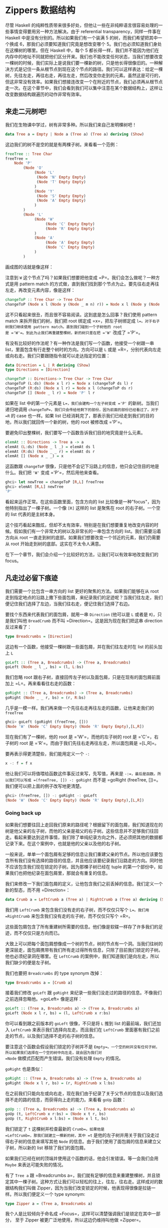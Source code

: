 * Zippers 数据结构
  :PROPERTIES:
  :CUSTOM_ID: zippers-数据结构
  :END:

[[file:60sdude.png]]

尽管 Haskell
的纯粹性质带来很多好处，但他让一些在非纯粹语言很容易处理的一些事情变得要用另一种方法解决。由于
referential transparency，同样一件事在 Haskell
中是没有分别的。所以如果我们有一个装满 5 的树，而我们希望把其中一个换成
6，那我们必须要知道我们究竟是想改变哪个
5。我们也必须知道我们身处在这棵树的哪里。但在 Haskell 中，每个 5
都长得一样，我们并不能因为他们在内存中的地址不同就把他们区分开来。我们也不能改变任何状态，当我们想要改变一棵树的时候，我们实际上是说我们要一棵新的树，只是他长得很像旧的。一种解决方式是记住一条从根节点到现在这个节点的路径。我们可以这样表达：给定一棵树，先往左走，再往右走，再往左走，然后改变你走到的元素。虽然这是可行的，但这非常没有效率。如果我们想接连改变一个在附近的节点，我们必须再从根节点走一次。在这个章节中，我们会看到我们可以集中注意在某个数据结构上，这样让改变数据结构跟遍历的动作非常有效率。

** 来走二元树吧!
   :PROPERTIES:
   :CUSTOM_ID: 来走二元树吧
   :END:

我们在生物课中学过，树有非常多种。所以我们来自己发明棵树吧！

#+BEGIN_SRC haskell
    data Tree a = Empty | Node a (Tree a) (Tree a) deriving (Show)      
#+END_SRC

这边我们的树不是空的就是有两棵子树。来看看一个范例：

#+BEGIN_SRC haskell
    freeTree :: Tree Char  
    freeTree =   
        Node 'P'  
            (Node 'O'  
                 (Node 'L'  
                  (Node 'N' Empty Empty)  
                  (Node 'T' Empty Empty)  
                 )  
                 (Node 'Y'  
                  (Node 'S' Empty Empty)  
                  (Node 'A' Empty Empty)  
                 )  
            )  
            (Node 'L'  
                 (Node 'W'  
                      (Node 'C' Empty Empty)  
                      (Node 'R' Empty Empty)  
                 )  
                 (Node 'A'  
                      (Node 'A' Empty Empty)  
                      (Node 'C' Empty Empty)  
                 )  
            )  
#+END_SRC

画成图的话就是像这样：

[[file:pollywantsa.png]]

注意到 =W= 这个节点了吗？如果我们想要把他变成
=P=。我们会怎么做呢？一种方式是用 pattern match
的方式做，直到我们找到那个节点为止。要先往右走再往左走，再改变元素内容，像是这样：

#+BEGIN_SRC haskell
    changeToP :: Tree Char -> Tree Char  
    changeToP (Node x l (Node y (Node _ m n) r)) = Node x l (Node y (Node 'P' m n) r)  
#+END_SRC

这不只看起来很丑，而且很不容易阅读。这到底是怎么回事？我们使用 pattern
match 来拆开我们的树，我们把 root 绑定成 =x=，把左子树绑定成
=l=。对于右子树我们继续使用 pattern match。直到我们碰到一个子树他的 root
是 ='W'=。到此为止我们再重建整棵树，新的树只差在把 ='W'= 改成了 ='P'=。

有没有比较好的作法呢？有一种作法是我们写一个函数，他接受一个树跟一串
list，里面包含有行走整个树时的方向。方向可以是 =L= 或是
=R=，分别代表向左走或向右走。我们只要跟随指令就可以走达指定的位置：

#+BEGIN_SRC haskell
    data Direction = L | R deriving (Show)  
    type Directions = [Direction]  
      
    changeToP :: Directions-> Tree Char -> Tree Char  
    changeToP (L:ds) (Node x l r) = Node x (changeToP ds l) r  
    changeToP (R:ds) (Node x l r) = Node x l (changeToP ds r)  
    changeToP [] (Node _ l r) = Node 'P' l r  
#+END_SRC

如果在 list 中的第一个元素是 =L=，我们会建构一个左子树变成 ='P'=
的新树。当我们递归地调用
=changeToP=，我们只会传给他剩下的部份，因为前面的部份已经看过了。对于
=R= 的 case 也一样。如果 list
已经消耗完了，那表示我们已经走到我们的目的地，所以我们就回传一个新的树，他的
root 被修改成 ='P'=。

要避免印出整棵树，我们要写一个函数告诉我们目的地究竟是什么元素。

#+BEGIN_SRC haskell
    elemAt :: Directions -> Tree a -> a  
    elemAt (L:ds) (Node _ l _) = elemAt ds l  
    elemAt (R:ds) (Node _ _ r) = elemAt ds r  
    elemAt [] (Node x _ _) = x  
#+END_SRC

这函数跟 =changeToP=
很像，只是他不会记下沿路上的信息，他只会记住目的地是什么。我们把 ='W'=
变成 ='P'=，然后用他来查看。

#+BEGIN_SRC haskell
    ghci> let newTree = changeToP [R,L] freeTree  
    ghci> elemAt [R,L] newTree  
    'P' 
#+END_SRC

看起来运作正常。在这些函数里面，包含方向的 list
比较像是一种"focus"，因为他特别指出了一棵子树。一个像 =[R]= 这样的 list
是聚焦在 root 的右子树。一个空的 list 代表的是主树本身。

这个技巧看起来酷炫，但却不太有效率，特别是在我们想要重复地改变内容的时候。假如我们有一个非常大的树以及非常长的一串包含方向的
list。我们需要沿着方向从 root
一直走到树的底部。如果我们想要改变一个邻近的元素，我们仍需要从 root
开始走到树的底部。这实在不太令人满意。

在下一个章节，我们会介绍一个比较好的方法，让我们可以有效率地改变我们的
focus。

** 凡走过必留下痕迹
   :PROPERTIES:
   :CUSTOM_ID: 凡走过必留下痕迹
   :END:

[[file:bread.png]]

我们需要一个比包含一串方向的 list 更好的聚焦的方法。如果我们能够在从
root
走到指定地点的沿路上撒下些面包屑，来纪录我们的足迹呢？当我们往左走，我们便记住我们选择了左边，当我们往右走，便记住我们选择了右边。

要找个东西来代表我们的面包屑，就用一串 =Direction= (他可以是 =L= 或者是
=R=)，只是我们叫他 =BreadCrumb= 而不叫
=Direction=。这是因为现在我们把这串 direction 反过来看了：

#+BEGIN_SRC haskell
    type Breadcrumbs = [Direction]
#+END_SRC

这边有一个函数，他接受一棵树跟一些面包屑，并在我们往左走时在 list
的前头加上 =L=

#+BEGIN_SRC haskell
    goLeft :: (Tree a, Breadcrumbs) -> (Tree a, Breadcrumbs)
    goLeft (Node _ l _, bs) = (l, L:bs)
#+END_SRC

我们忽略 root
跟右子树，直接回传左子树以及面包屑，只是在现有的面包屑前面加上
=L=。再来看看往右走的函数：

#+BEGIN_SRC haskell
    goRight :: (Tree a, Breadcrumbs) -> (Tree a, Breadcrumbs)  
    goRight (Node _ _ r, bs) = (r, R:bs)  
#+END_SRC

几乎是一模一样。我们再来做一个先往右走再往左走的函数，让他来走我们的
=freeTree=

#+BEGIN_SRC haskell
    ghci> goLeft (goRight (freeTree, []))  
    (Node 'W' (Node 'C' Empty Empty) (Node 'R' Empty Empty),[L,R])  
#+END_SRC

[[file:almostzipper.png]]

现在我们有了一棵树，他的 root 是 ='W'=，而他的左子树的 root 是
='C'=，右子树的 root 是 ='R'=。而由于我们先往右走再往左走，所以面包屑是
=[L,R]=。

要再表示得更清楚些，我们能用定义一个 =-:=

#+BEGIN_SRC haskell
    x -: f = f x
#+END_SRC

他让我们可以将值喂给函数这件事反过来写，先写值，再来是
=-:=，最后是函数。所以我们可以写成 =(freeTree, []) -: goRight= 而不是
=goRight (freeTree, [])=。我们便可以把上面的例子改写地更清楚。

#+BEGIN_SRC haskell
    ghci> (freeTree, []) -: goRight -: goLeft  
    (Node 'W' (Node 'C' Empty Empty) (Node 'R' Empty Empty),[L,R])  
#+END_SRC

*** Going back up
    :PROPERTIES:
    :CUSTOM_ID: going-back-up
    :END:

如果我们想要往回上走回我们原来的路径呢？根据留下的面包屑，我们知道现在的树是他父亲的左子树，而他的父亲是祖父的右子树。这些信息并不足够我们往回走。看起来要达到这件事情，我们除了单纯纪录方向之外，还必须把其他的数据都记录下来。在这个案例中，也就是他的父亲以及他的右子树。

一般来说，单单一个面包屑有足够的信息让我们重建父亲的节点。所以他应该要包含所有我们没有选择的路径的信息，并且他应该要纪录我们沿路走的方向。同时他不应该包含我们现在锁定的子树。因为那棵子树已经在
tuple 的第一个部份中，如果我们也把他纪录在面包屑里，那就会有重复的信息。

我们来修改一下我们面包屑的定义，让他包含我们之前丢掉的信息。我们定义一个新的型态，而不用
=Direction=：

#+BEGIN_SRC haskell
    data Crumb a = LeftCrumb a (Tree a) | RightCrumb a (Tree a) deriving (Show)
#+END_SRC

我们用 =LeftCrumb= 来包含我们没有走的右子树，而不仅仅只写个 =L=。我们用
=RightCrumb= 来包含我们没有走的左子树，而不仅仅只写个 =R=。

这些面包屑包含了所有重建树所需要的信息。他们像是软碟一样存了许多我们的足迹，而不仅仅只是方向而已。

大致上可以把每个面包屑想像成一个树的节点，树的节点有一个洞。当我们往树的更深层走，面包屑携带有我们所有走过得所有信息，只除了目前我们锁定的子树。他也必须纪录洞在哪里。在
=LeftCrumb= 的案例中，我们知道我们是向左走，所以我们缺少的便是左子树。

我们也要把 =Breadcrumbs= 的 type synonym 改掉：

#+BEGIN_SRC haskell
    type Breadcrumbs a = [Crumb a]
#+END_SRC

接着我们修改 =goLeft= 跟 =goRight=
来纪录一些我们没走过的路径的信息。不像我们之前选择忽略他。=goLeft=
像是这样：

#+BEGIN_SRC haskell
    goLeft :: (Tree a, Breadcrumbs a) -> (Tree a, Breadcrumbs a)
    goLeft (Node x l r, bs) = (l, LeftCrumb x r:bs)
#+END_SRC

你可以看到跟之前版本的 =goLeft= 很像，不只是将 =L= 推到 list
的最前端，我们还加入 =LeftCrumb= 来表示我们选择向左走。而且我们在
=LeftCrumb= 里面塞有我们之前走的节点，以及我们选择不走的右子树的信息。

要注意这个函数会假设我们锁定的子树并不是
=Empty=。一个空的树并没有任何子树，所以如果我们选择在一个空的树中向左走，就会因为我们对
=Node= 做模式匹配而产生错误。我们没有处理 =Empty= 的情况。

=goRight= 也是类似：

#+BEGIN_SRC haskell
    goRight :: (Tree a, Breadcrumbs a) -> (Tree a, Breadcrumbs a)  
    goRight (Node x l r, bs) = (r, RightCrumb x l:bs)  
#+END_SRC

在之前我们只能向左或向右走，现在我们由于纪录了关于父节点的信息以及我们选择不走的路的信息，而获得向上走的能力。来看看
=goUp= 函数：

#+BEGIN_SRC haskell
    goUp :: (Tree a, Breadcrumbs a) -> (Tree a, Breadcrumbs a)  
    goUp (t, LeftCrumb x r:bs) = (Node x t r, bs)  
    goUp (t, RightCrumb x l:bs) = (Node x l t, bs)  
#+END_SRC

[[file:asstronaut.png]]

我们锁定了 =t= 这棵树并检查最新的 =Crumb=。如果他是
=LeftCrumb=，那我们就建立一棵新的树，其中 =t=
是他的左子树并用关于我们没走过得右子树的信息来填写其他 =Node=
的信息。由于我们使用了面包屑的信息来建立父子树，所以新的 list
移除了我们的面包屑。

如果我们已经在树的顶端并使用这个函数的话，他会引发错误。等一会我们会用
=Maybe= 来表达可能失败的情况。

有了 =Tree a= 跟
=Breadcrumbs a=，我们就有足够的信息来重建整棵树，并且锁定其中一棵子树。这种方式让我们可以轻松的往上，往左，往右走。这样成对的数据结构我们叫做
Zipper，因为当我们改变锁定的时候，他表现得很像是拉链一样。所以我们便定义一个
type synonym:

#+BEGIN_SRC haskell
    type Zipper a = (Tree a, Breadcrumbs a)
#+END_SRC

我个人是比较倾向于命名成
=Focus=，这样可以清楚强调我们是锁定在其中一部分， 至于 Zipper
被更广泛地使用，所以这边仍维持叫他做 =Zipper=。

*** Manipulating trees under focus
    :PROPERTIES:
    :CUSTOM_ID: manipulating-trees-under-focus
    :END:

现在我们具备了移动的能力，我们再来写一个改变元素的函数，他能改变我们目前锁定的子树的
root。

#+BEGIN_SRC haskell
    modify :: (a -> a) -> Zipper a -> Zipper a  
    modify f (Node x l r, bs) = (Node (f x) l r, bs)  
    modify f (Empty, bs) = (Empty, bs) 
#+END_SRC

如果我们锁定一个节点，我们用 =f= 改变他的
root。如果我们锁定一棵空的树，那就什么也不做。我们可以移来移去并走到我们想要改变的节点，改变元素后并锁定在那个节点，之后我们可以很方便的移上移下。

#+BEGIN_SRC haskell
    ghci> let newFocus = modify (\_ -> 'P') (goRight (goLeft (freeTree,[])))
#+END_SRC

我们往左走，然后往右走并将 root 取代为 ='P'=，用 =-:= 来表达的话就是：

#+BEGIN_SRC haskell
    ghci> let newFocus = (freeTree,[]) -: goLeft -: goRight -: modify (\_ -> 'P')
#+END_SRC

我们也能往上走并置换节点为 ='X'=：

#+BEGIN_SRC haskell
    ghci> let newFocus2 = modify (\_ -> 'X') (goUp newFocus)
#+END_SRC

如果我们用 =-:= 表达的话：

#+BEGIN_SRC haskell
    ghci> let newFocus2 = newFocus -: goUp -: modify (\_ -> 'X')
#+END_SRC

往上走很简单，毕竟面包屑中含有我们没走过的路径的信息，只是里面的信息是相反的，这有点像是要把袜子反过来才能用一样。有了这些信息，我们就不用再从
root 开始走一遍，我们只要把反过来的树翻过来就好，然后锁定他。

每个节点有两棵子树，即使子树是空的也是视作有树。所以如果我们锁定的是一棵空的子树我们可以做的事就是把他变成非空的，也就是叶节点。

#+BEGIN_SRC haskell
    attach :: Tree a -> Zipper a -> Zipper a  
    attach t (_, bs) = (t, bs)  
#+END_SRC

我们接受一棵树跟一个 zipper，回传一个新的
zipper，锁定的目标被换成了提供的树。我们不只可以用这招把空的树换成新的树，我们也能把现有的子树给换掉。让我们来用一棵树换掉我们
=freeTree= 的最左边：

#+BEGIN_SRC haskell
    ghci> let farLeft = (freeTree,[]) -: goLeft -: goLeft -: goLeft -: goLeft  
    ghci> let newFocus = farLeft -: attach (Node 'Z' Empty Empty)  
#+END_SRC

=newFocus=
现在锁定在我们刚刚接上的树上，剩下部份的信息都放在面包屑里。如果我们用
=goUp= 走到树的最上层，就会得到跟原来 =freeTree=
很像的树，只差在最左边多了 ='Z'=。

*** I'm going straight to top, oh yeah, up where the air is fresh and
clean!
    :PROPERTIES:
    :CUSTOM_ID: im-going-straight-to-top-oh-yeah-up-where-the-air-is-fresh-and-clean
    :END:

写一个函数走到树的最顶端是很简单的：

#+BEGIN_SRC haskell
    topMost :: Zipper a -> Zipper a  
    topMost (t,[]) = (t,[])  
    topMost z = topMost (goUp z)  
#+END_SRC

如果我们的面包屑都没了，就表示我们已经在树的
root，我们便回传目前的锁定目标。晡然，我们便往上走来锁定到父节点，然后递归地调用
=topMost=。我们现在可以在我们的树上四处移动，调用 =modify= 或 =attach=
进行我们要的修改。我们用 =topMost= 来锁定到
root，便可以满意地欣赏我们的成果。

** 来看串列
   :PROPERTIES:
   :CUSTOM_ID: 来看串列
   :END:

Zippers 几乎可以套用在任何数据结构上，所以听到他可以被套用在 list
上可别太惊讶。毕竟，list
就是树，只是节点只有一个儿子，当我们实作我们自己的 list
的时候，我们定义了下面的型态：

#+BEGIN_SRC haskell
    data List a = Empty | Cons a (List a) deriving (Show, Read, Eq, Ord)
#+END_SRC

[[file:picard.png]]

跟我们二元树的定义比较，我们就可以看出我们把 list 看作树的原则是正确的。

一串 list 像是 =[1,2,3]= 可以被写作 =1:2:3:[]=。他由 list 的 head=1=
以及 list 的 tail =2:3:[]= 组成。而 =2:3:[]= 又由 =2= 跟 =3:[]=
组成。至于 =3:[]=，=3= 是 head 而 tail 是 =[]=。

我们来帮 list 做个 zipper。list 改变锁定的方式分为往前跟往后（tree
分为往上，往左跟往右）。在树的情形中，锁定的部份是一棵子树跟留下的面包屑。那究竟对于一个
list 而言一个面包屑是什么？当我们处理二元树的时候，我们说面包屑必须代表
root
的父节点跟其他未走过的子树。他也必须记得我们是往左或往右走。所以必须要有除了锁定的子树以外的所有信息。

list 比 tree
要简单，所以我们不需要记住我们是往左或往右，因为我们只有一种方式可以往
list
的更深层走。我们也不需要哪些路径我们没有走过的信息。似乎我们所需要的信息只有前一个元素。如果我们的
list 是像 =[3,4,5]=，而且我们知道前一个元素是 =2=，我们可以把 =2= 摆回
list 的 head，成为 =[2,3,4,5]=。

由于一个单一的面包屑只是一个元素，我们不需要把他摆进一个型态里面，就像我们在做
tree zippers 时一样摆进 =Crumb=：

#+BEGIN_SRC haskell
    type ListZipper a = ([a],[a])
#+END_SRC

第一个 list 代表现在锁定的
list，而第二个代表面包屑。让我们写一下往前跟往后走的函数：

#+BEGIN_SRC haskell
    goForward :: ListZipper a -> ListZipper a  
    goForward (x:xs, bs) = (xs, x:bs)  
      
    goBack :: ListZipper a -> ListZipper a  
    goBack (xs, b:bs) = (b:xs, bs)  
#+END_SRC

当往前走的时候，我们锁定了 list 的 tail，而把 head
当作是面包屑。当我们往回走，我们把最近的面包屑欻来然后摆到 list
的最前头。

来看看两个函数如何运作：

#+BEGIN_SRC haskell
    ghci> let xs = [1,2,3,4]  
    ghci> goForward (xs,[])  
    ([2,3,4],[1])  
    ghci> goForward ([2,3,4],[1])  
    ([3,4],[2,1])  
    ghci> goForward ([3,4],[2,1])  
    ([4],[3,2,1])  
    ghci> goBack ([4],[3,2,1])  
    ([3,4],[2,1])  
#+END_SRC

我们看到在这个案例中面包屑只不过是一部分反过来的
list。所有我们走过的元素都被丢进面包屑里面，所以要往回走很容易，只要把信息从面包屑里面捡回来就好。

这样的形式也比较容易看出我们为什么称呼他为
Zipper，因为他真的就像是拉链一般。

如果你正在写一个文本编辑器，那你可以用一个装满字串的 list
来表达每一行文本。你也可以加一个 Zipper
以便知道现在光标移动到那一行。有了 Zipper
你就很容易的可以添加或删除现有的每一行。

** 阳春的文件系统
   :PROPERTIES:
   :CUSTOM_ID: 阳春的文件系统
   :END:

理解了 Zipper
是如何运作之后，我们来用一棵树来表达一个简单的文件系统，然后用一个
Zipper
来增强他的功能。让我们可以在文件夹间移动，就像我们平常对文件系统的操作一般。

这边我们采用一个比较简化的版本，文件系统只有文件跟文件夹。文件是数据的基本单位，只是他有一个名字。而文件夹就是用来让这些文件比较有结构，并且能包含其他文件夹与文件。所以说文件系统中的组件不是一个文件就是一个文件夹，所以我们便用如下的方法定义型态：

#+BEGIN_SRC haskell
    type Name = String  
    type Data = String  
    data FSItem = File Name Data | Folder Name [FSItem] deriving (Show)  
#+END_SRC

一个文件是由两个字串组成，代表他的名字跟他的内容。一个文件夹由一个字串跟一个
list 组成，字串代表名字，而 list 是装有的组件，如果 list
是空的，就代表他是一个空的文件夹。

这边是一个装有些文件与文件夹的文件夹：

#+BEGIN_SRC haskell
    myDisk :: FSItem  
        myDisk = 
            Folder "root"   
                [ File "goat_yelling_like_man.wmv" "baaaaaa"  
                , File "pope_time.avi" "god bless"  
                , Folder "pics"  
                    [ File "ape_throwing_up.jpg" "bleargh"  
                    , File "watermelon_smash.gif" "smash!!"  
                    , File "skull_man(scary).bmp" "Yikes!"  
                    ]  
                , File "dijon_poupon.doc" "best mustard"  
                , Folder "programs"  
                    [ File "fartwizard.exe" "10gotofart"  
                    , File "owl_bandit.dmg" "mov eax, h00t"  
                    , File "not_a_virus.exe" "really not a virus"  
                    , Folder "source code"  
                        [ File "best_hs_prog.hs" "main = print (fix error)"  
                        , File "random.hs" "main = print 4"  
                        ]  
                    ]  
                ]  
#+END_SRC

这就是目前我的磁盘的内容。

*** A zipper for our file system
    :PROPERTIES:
    :CUSTOM_ID: a-zipper-for-our-file-system
    :END:

[[file:spongedisk.png]]

我们有了一个文件系统，我们需要一个 Zipper
来让我们可以四处走动，并且增加、修改或移除文件跟文件夹。就像二元树或
list，我们会用面包屑留下我们未走过路径的信息。正如我们说的，一个面包屑就像是一个节点，只是他包含所有除了我们现在正锁定的子树的信息。

在这个案例中，一个面包屑应该要像文件夹一样，只差在他缺少了我们目前锁定的文件夹的信息。为什么要像文件夹而不是文件呢？因为如果我们锁定了一个文件，我们就没办法往下走了，所以要留下信息说我们是从一个文件走过来的并没有道理。一个文件就像是一棵空的树一样。

如果我们锁定在文件夹 ="root"=，然后锁定在文件
="dijon_poupon.doc"=，那面包屑里的信息会是什么样子呢？他应该要包含上一层文件夹的名字，以及在这个文件前及之后的所有项目。我们要的就是一个
=Name= 跟两串 list。借由两串 list
来表达之前跟之后的元素，我们就完全可以知道我们目前锁定在哪。

来看看我们面包屑的型态：

#+BEGIN_SRC haskell
    data FSCrumb = FSCrumb Name [FSItem] [FSItem] deriving (Show)      
#+END_SRC

这是我们 Zipper 的 type synonym：

#+BEGIN_SRC haskell
    type FSZipper = (FSItem, [FSCrumb])      
#+END_SRC

要往上走是很容易的事。我们只要拿现有的面包屑来组出现有的锁定跟面包屑：

#+BEGIN_SRC haskell
    fsUp :: FSZipper -> FSZipper  
    fsUp (item, FSCrumb name ls rs:bs) = (Folder name (ls ++ [item] ++ rs), bs) 
#+END_SRC

由于我们的面包屑有上一层文件夹的名字，跟文件夹中之前跟之后的元素，要往上走不费吹灰之力。

至于要往更深层走呢？如果我们现在在 ="root"=，而我们希望走到
="dijon_poupon.doc"=，那我们会在面包屑中留下 ="root"=，在
="dijon_poupon.doc"= 之前的元素，以及在他之后的元素。

这边有一个函数，给他一个名字，他会锁定在在现有文件夹中的一个文件：

#+BEGIN_SRC haskell
    import Data.List (break)  
      
    fsTo :: Name -> FSZipper -> FSZipper  
    fsTo name (Folder folderName items, bs) =   
      let (ls, item:rs) = break (nameIs name) items  
      in  (item, FSCrumb folderName ls rs:bs)  
        
    nameIs :: Name -> FSItem -> Bool  
    nameIs name (Folder folderName _) = name == folderName  
    nameIs name (File fileName _) = name == fileName  
#+END_SRC

=fsTo= 接受一个 =Name= 跟 =FSZipper=，回传一个新的 =FSZipper=
锁定在某个文件上。那个文件必须在现在身处的文件夹才行。这函数不会四处找寻这文件，他只会看现在的文件夹。

[[file:cool.png]]

首先我们用 =break=
来把身处文件夹中的文件们分成在我们要找的文件前的，跟之后的。如果记性好，=break=
会接受一个 predicate 跟一个 list，并回传两个 list 组成的 pair。第一个
list 装有 predicate 会回传 =False= 的元素，而一旦碰到一个元素回传
=True=，他就把剩下的所有元素都放进第二个 list
中。我们用了一个辅助函数叫做
=nameIs=，他接受一个名字跟一个文件系统的元素，如果名字相符的话他就会回传
=True=。

现在 =ls= 一个包含我们要找的元素之前元素的 list。=item=
就是我们要找的元素，而 =rs= 是剩下的部份。有了这些，我们不过就是把
=break=
传回来的东西当作锁定的目标，来建造一个面包屑来包含所有必须的信息。

如果我们要找的元素不在文件夹中，那 =item:rs= 这个模式会符合到一个空的
list，便会造成错误。如果我们现在的锁定不是一个文件夹而是一个文件，我们也会造成一个错误而让程序当掉。

现在我们有能力在我们的文件系统中移上移下，我们就来尝试从 root 走到
="skull_man(scary).bmp"= 这个文件吧：

#+BEGIN_SRC haskell
    ghci> let newFocus = (myDisk,[]) -: fsTo "pics" -: fsTo "skull_man(scary).bmp"      
#+END_SRC

=newFocus= 现在是一个锁定在 ="skull_man(scary).bmp"= 的 Zipper。我们把
zipper 的第一个部份拿出来看看：

#+BEGIN_SRC haskell
    ghci> fst newFocus  
    File "skull_man(scary).bmp" "Yikes!"  
#+END_SRC

我们接着往上移动并锁定在一个邻近的文件 ="watermelon_smash.gif"=：

#+BEGIN_SRC haskell
    ghci> let newFocus2 = newFocus -: fsUp -: fsTo "watermelon_smash.gif"  
    ghci> fst newFocus2  
    File "watermelon_smash.gif" "smash!!"  
#+END_SRC

*** Manipulating our file system
    :PROPERTIES:
    :CUSTOM_ID: manipulating-our-file-system
    :END:

现在我们知道如何遍历我们的文件系统，因此操作也并不是难事。这边便来写个重命名目前锁定文件或文件夹的函数：

#+BEGIN_SRC haskell
    fsRename :: Name -> FSZipper -> FSZipper  
    fsRename newName (Folder name items, bs) = (Folder newName items, bs)  
    fsRename newName (File name dat, bs) = (File newName dat, bs)  
#+END_SRC

我们可以重命名 ="pics"= 文件夹为 ="cspi"=：

#+BEGIN_SRC haskell
    ghci> let newFocus = (myDisk,[]) -: fsTo "pics" -: fsRename "cspi" -: fsUp      
#+END_SRC

我们走到 ="pics"= 这个文件夹，重命名他然后再往回走。

那写一个新的元素在我们目前的文件夹呢？

#+BEGIN_SRC haskell
    fsNewFile :: FSItem -> FSZipper -> FSZipper  
    fsNewFile item (Folder folderName items, bs) =   
        (Folder folderName (item:items), bs)  
#+END_SRC

注意这个函数会没办法处理当我们在锁定在一个文件却要添加元素的情况。

现在要在 ="pics"= 文件夹中加一个文件然后走回 root：

#+BEGIN_SRC haskell
    ghci> let newFocus = (myDisk,[]) -: fsTo "pics" -: fsNewFile (File "heh.jpg" "lol") -: fsUp      
#+END_SRC

当我们修改我们的文件系统，他不会真的修改原本的文件系统，而是回传一份新的文件系统。这样我们就可以访问我们旧有的系统（也就是
=myDisk=）跟新的系统（=newFocus= 的第一个部份）使用一个
Zippers，我们就能自动获得版本控制，代表我们能访问到旧的数据结构。这也不仅限于
Zippers，也是由于 Haskell 的数据结构有 immutable 的特性。但有了
Zipper，对于操作会变得更容易，我们可以自由地在数据结构中走动。

** 小心每一步
   :PROPERTIES:
   :CUSTOM_ID: 小心每一步
   :END:

到目前为止，我们并没有特别留意我们在走动时是否会超出界线。不论数据结构是二元树，List
或文件系统。举例来说，我们的 =goLeft= 函数接受一个二元树的 Zipper
并锁定到他的左子树：

#+BEGIN_SRC haskell
    goLeft :: Zipper a -> Zipper a  
    goLeft (Node x l r, bs) = (l, LeftCrumb x r:bs)  
#+END_SRC

[[file:bigtree.png]]

但如果我们走的树其实是空的树呢？也就是说，如果他不是 =Node= 而是
=Empty=？再这情况，我们会因为模式匹配不到东西而造成 runtime
error。我们没有处理空的树的情形，也就是没有子树的情形。到目前为止，我们并没有试着在左子树不存在的情形下锁定左子树。但要走到一棵空的树的左子树并不合理，只是到目前为止我们视而不见而已。

如果我们已经在树的 root
但仍旧试着往上走呢？这种情形也同样会造成错误。。用了 Zipper
让我们每一步都好像是我们的最后一步一样。也就是说每一步都有可能会失败。这让你想起什么吗？没错，就是
Monad。更正确的说是 =Maybe= monad，也就是有可能失败的 context。

我们用 =Maybe= monad 来加入可能失败的 context。我们要把原本接受 Zipper
的函数都改成 monadic 的版本。首先，我们来处理 =goLeft= 跟
=goRight=。函数的失败有可能反应在他们的结果，这个情况也不利外。所以来看下面的版本：

#+BEGIN_SRC haskell
    goLeft :: Zipper a -> Maybe (Zipper a)  
    goLeft (Node x l r, bs) = Just (l, LeftCrumb x r:bs)  
    goLeft (Empty, _) = Nothing  
      
    goRight :: Zipper a -> Maybe (Zipper a)  
    goRight (Node x l r, bs) = Just (r, RightCrumb x l:bs)  
    goRight (Empty, _) = Nothing  
#+END_SRC

然后我们试着在一棵空的树往左走，我们会得到 =Nothing=:

#+BEGIN_SRC haskell
    ghci> goLeft (Empty, [])  
    Nothing  
    ghci> goLeft (Node 'A' Empty Empty, [])  
    Just (Empty,[LeftCrumb 'A' Empty])  
#+END_SRC

看起来不错。之前的问题是我们在面包屑用完的情形下想往上走，那代表我们已经在树的
root。如果我们不注意的话那 =goUp= 函数就会丢出错误。

#+BEGIN_SRC haskell
    goUp :: Zipper a -> Zipper a  
    goUp (t, LeftCrumb x r:bs) = (Node x t r, bs)  
    goUp (t, RightCrumb x l:bs) = (Node x l t, bs) 
#+END_SRC

我们改一改让他可以失败得好看些：

#+BEGIN_SRC haskell
    goUp :: Zipper a -> Maybe (Zipper a)  
    goUp (t, LeftCrumb x r:bs) = Just (Node x t r, bs)  
    goUp (t, RightCrumb x l:bs) = Just (Node x l t, bs)  
    goUp (_, []) = Nothing  
#+END_SRC

如果我们有面包屑，那我们就能成功锁定新的节点，如果没有，就造成一个失败。

之前这些函数是接受 Zipper 并回传 Zipper，这代表我们可以这样操作：

#+BEGIN_SRC haskell
    gchi> let newFocus = (freeTree,[]) -: goLeft -: goRight
#+END_SRC

但现在我们不回传 =Zipper a= 而回传
=Maybe (Zipper a)=。所以没办法像上面串起来。我们在之前章节也有类似的问题。他是每次走一步，而他的每一步都有可能失败。

幸运的是我们可以从之前的经验中学习，也就是使用 =>>==，他接受一个有
context 的值（也就是 =Maybe (Zipper a)=），会把值喂进函数并保持其他
context 的。所以就像之前的例子，我们把 =-:= 换成 =>>==。

#+BEGIN_SRC haskell
    ghci> let coolTree = Node 1 Empty (Node 3 Empty Empty)  
    ghci> return (coolTree,[]) >>= goRight  
    Just (Node 3 Empty Empty,[RightCrumb 1 Empty])  
    ghci> return (coolTree,[]) >>= goRight >>= goRight  
    Just (Empty,[RightCrumb 3 Empty,RightCrumb 1 Empty])  
    ghci> return (coolTree,[]) >>= goRight >>= goRight >>= goRight  
    Nothing  
#+END_SRC

我们用 =return= 来把 Zipper 放到一个 =Just= 里面。然后用 =>>== 来喂到
=goRight=
的函数中。首先我们做了一棵树他的左子树是空的，而右边是有两颗空子树的一个节点。当我们尝试往右走一步，便会得到成功的结果。往右走两步也还可以，只是会锁定在一棵空的子树上。但往右走三步就没办法了，因为我们不能在一棵空子树上往右走，这也是为什么结果会是
=Nothing=。

现在我们具备了安全网，能够在出错的时候通知我们。

我们的文件系统仍有许多情况会造成错误，例如试着锁定一个文件，或是不存在的文件夹。剩下的就留作习题。
